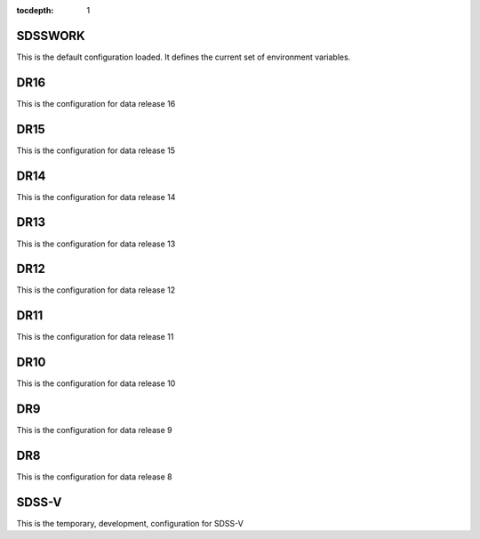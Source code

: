 
:tocdepth: 1

.. _sdsswork:

SDSSWORK
--------

This is the default configuration loaded.  It defines the current set of environment variables.

.. datamodel:: tree.tree:Tree
   :prog: sdsswork
   :title: sdsswork
   :remove-sasbase:

.. _dr16:

DR16
--------

This is the configuration for data release 16

.. datamodel:: tree.tree:Tree
   :prog: dr16
   :title: dr16
   :remove-sasbase:

.. _dr15:

DR15
--------

This is the configuration for data release 15

.. datamodel:: tree.tree:Tree
   :prog: dr15
   :title: dr15
   :remove-sasbase:

.. _dr14:

DR14
--------

This is the configuration for data release 14

.. datamodel:: tree.tree:Tree
   :prog: dr14
   :title: dr14
   :remove-sasbase:

.. _dr13:

DR13
--------

This is the configuration for data release 13

.. datamodel:: tree.tree:Tree
   :prog: dr13
   :title: dr13
   :remove-sasbase:

.. _dr12:

DR12
--------

This is the configuration for data release 12

.. datamodel:: tree.tree:Tree
   :prog: dr12
   :title: dr12
   :remove-sasbase:

.. _dr11:

DR11
--------

This is the configuration for data release 11

.. datamodel:: tree.tree:Tree
   :prog: dr11
   :title: dr11
   :remove-sasbase:

.. _dr10:

DR10
--------

This is the configuration for data release 10

.. datamodel:: tree.tree:Tree
   :prog: dr10
   :title: dr10
   :remove-sasbase:

.. _dr9:

DR9
--------

This is the configuration for data release 9

.. datamodel:: tree.tree:Tree
   :prog: dr9
   :title: dr9
   :remove-sasbase:

.. _dr8:

DR8
--------

This is the configuration for data release 8

.. datamodel:: tree.tree:Tree
   :prog: dr8
   :title: dr8
   :remove-sasbase:


.. _sdss5:

SDSS-V
------

This is the temporary, development, configuration for SDSS-V

.. datamodel:: tree.tree:Tree
   :prog: sdss5
   :title: sdss5
   :remove-sasbase: